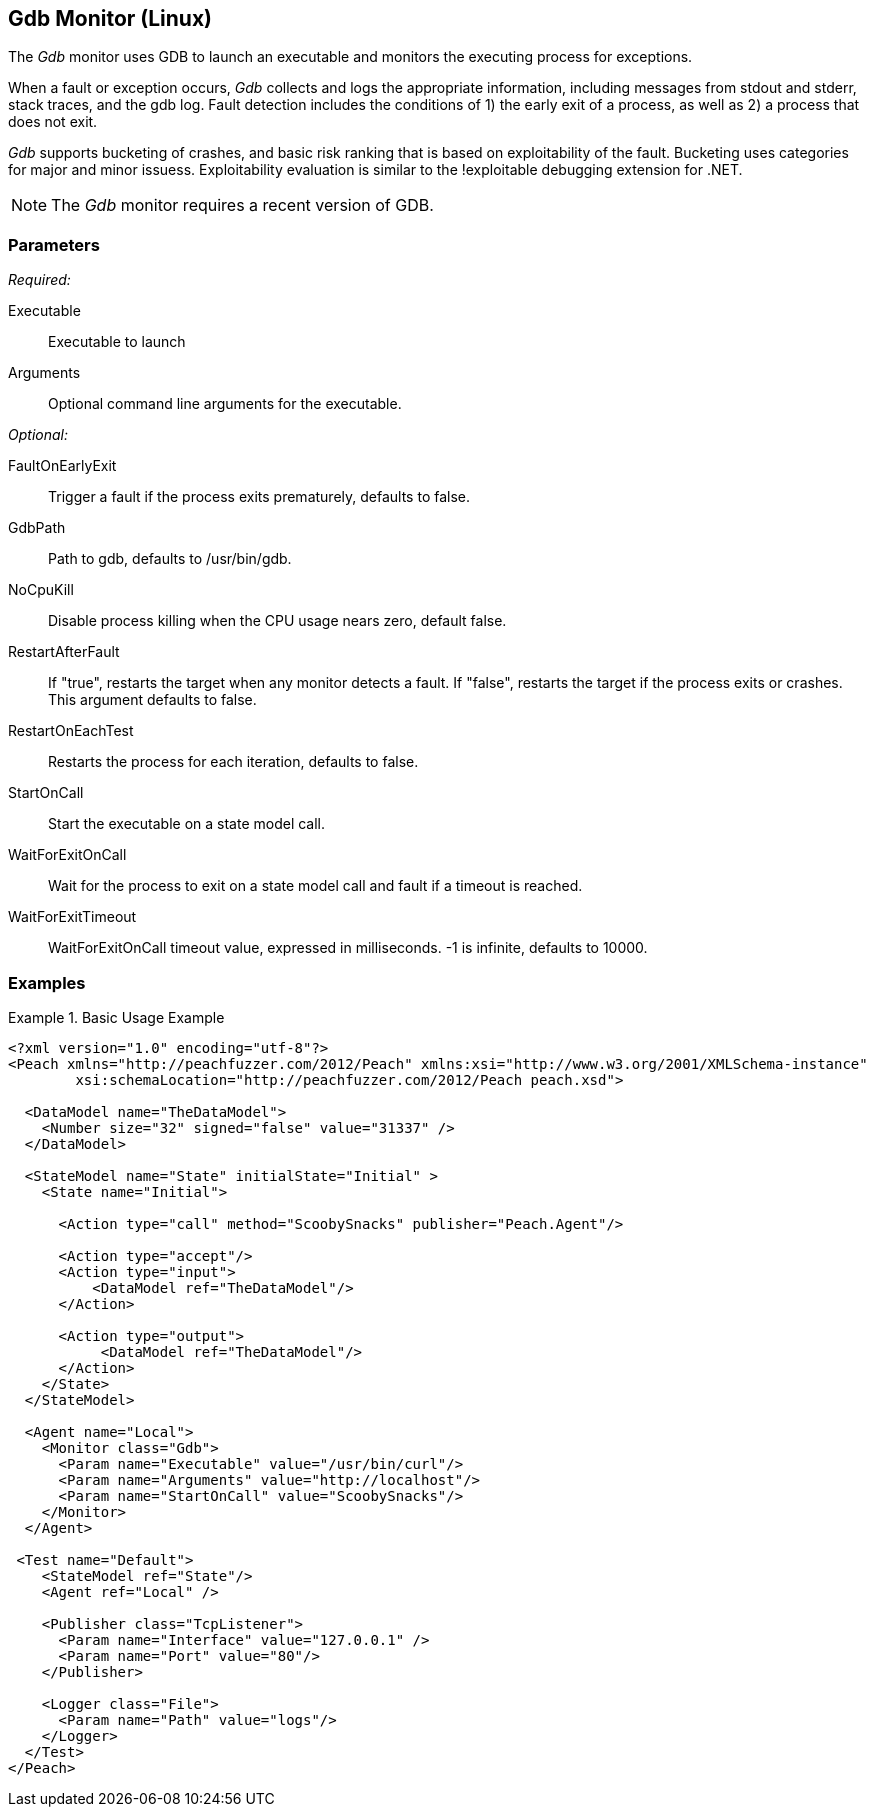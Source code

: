 :images: ../images
<<<
[[Monitors_Gdb]]
== Gdb Monitor (Linux)

The _Gdb_ monitor uses GDB to launch an executable and monitors the executing process for exceptions. 

When a fault or exception occurs, _Gdb_ collects and logs the appropriate information, including messages from stdout and stderr, stack traces, and the gdb log. Fault detection includes the conditions of 1) the early exit of a process, as well as 2) a process that does not exit. 

_Gdb_ supports bucketing of crashes, and basic risk ranking that is based on 
exploitability of the fault. Bucketing uses categories for major and minor issuess. 
Exploitability evaluation is similar to the !exploitable debugging extension for .NET.

NOTE: The _Gdb_ monitor requires a recent version of GDB.

=== Parameters

_Required:_

Executable:: Executable to launch
Arguments:: Optional command line arguments for the executable.

_Optional:_

FaultOnEarlyExit:: Trigger a fault if the process exits prematurely, defaults to false.
GdbPath:: Path to gdb, defaults to +/usr/bin/gdb+.
NoCpuKill:: Disable process killing when the CPU usage nears zero, default false.
RestartAfterFault:: If "true", restarts the target when any monitor detects a fault. 
If "false", restarts the target if the process exits or crashes. +
This argument defaults to false.
RestartOnEachTest:: Restarts the process for each iteration, defaults to false.
StartOnCall:: Start the executable on a state model call.
WaitForExitOnCall:: Wait for the process to exit on a state model call and fault if a timeout is reached.
WaitForExitTimeout:: WaitForExitOnCall timeout value, expressed in milliseconds. -1 is infinite, defaults to 10000.

=== Examples

ifdef::peachug[]

.Base Usage Example+
====================

This parameter example is from a typical setup where a state model call triggers launching of the executable.

[cols="2,4" options="header",halign="center"] 
|==========================================================
|Parameter    |Value
|Executable   |/usr/bin/curl
|Arguments    |http://localhost
|StartOnCall  |ScoobySnacks
|==========================================================
====================

endif::peachug[]


ifndef::peachug[]


.Basic Usage Example
======================
[source,xml]
----
<?xml version="1.0" encoding="utf-8"?>
<Peach xmlns="http://peachfuzzer.com/2012/Peach" xmlns:xsi="http://www.w3.org/2001/XMLSchema-instance"
	xsi:schemaLocation="http://peachfuzzer.com/2012/Peach peach.xsd">

  <DataModel name="TheDataModel">
    <Number size="32" signed="false" value="31337" />
  </DataModel>

  <StateModel name="State" initialState="Initial" >
    <State name="Initial">

      <Action type="call" method="ScoobySnacks" publisher="Peach.Agent"/>

      <Action type="accept"/>
      <Action type="input">
          <DataModel ref="TheDataModel"/>
      </Action>

      <Action type="output">
           <DataModel ref="TheDataModel"/>
      </Action>
    </State>
  </StateModel>

  <Agent name="Local">
    <Monitor class="Gdb">
      <Param name="Executable" value="/usr/bin/curl"/>
      <Param name="Arguments" value="http://localhost"/>
      <Param name="StartOnCall" value="ScoobySnacks"/>
    </Monitor>
  </Agent>

 <Test name="Default">
    <StateModel ref="State"/>
    <Agent ref="Local" />

    <Publisher class="TcpListener">
      <Param name="Interface" value="127.0.0.1" />
      <Param name="Port" value="80"/>
    </Publisher>

    <Logger class="File">
      <Param name="Path" value="logs"/>
    </Logger>
  </Test>
</Peach>
----
======================

endif::peachug[]
